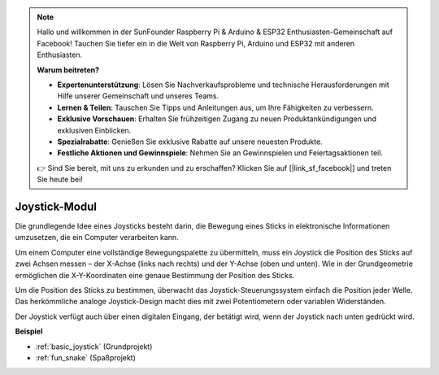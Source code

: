 .. note::

    Hallo und willkommen in der SunFounder Raspberry Pi & Arduino & ESP32 Enthusiasten-Gemeinschaft auf Facebook! Tauchen Sie tiefer ein in die Welt von Raspberry Pi, Arduino und ESP32 mit anderen Enthusiasten.

    **Warum beitreten?**

    - **Expertenunterstützung**: Lösen Sie Nachverkaufsprobleme und technische Herausforderungen mit Hilfe unserer Gemeinschaft und unseres Teams.
    - **Lernen & Teilen**: Tauschen Sie Tipps und Anleitungen aus, um Ihre Fähigkeiten zu verbessern.
    - **Exklusive Vorschauen**: Erhalten Sie frühzeitigen Zugang zu neuen Produktankündigungen und exklusiven Einblicken.
    - **Spezialrabatte**: Genießen Sie exklusive Rabatte auf unsere neuesten Produkte.
    - **Festliche Aktionen und Gewinnspiele**: Nehmen Sie an Gewinnspielen und Feiertagsaktionen teil.

    👉 Sind Sie bereit, mit uns zu erkunden und zu erschaffen? Klicken Sie auf [|link_sf_facebook|] und treten Sie heute bei!

.. _cpn_joystick:

Joystick-Modul
=======================

.. image:: img/joystick_pic.png
    :align: center
    :width: 600

Die grundlegende Idee eines Joysticks besteht darin, die Bewegung eines Sticks in elektronische Informationen umzusetzen, die ein Computer verarbeiten kann.

Um einem Computer eine vollständige Bewegungspalette zu übermitteln, muss ein Joystick die Position des Sticks auf zwei Achsen messen – der X-Achse (links nach rechts) und der Y-Achse (oben und unten). Wie in der Grundgeometrie ermöglichen die X-Y-Koordinaten eine genaue Bestimmung der Position des Sticks.

Um die Position des Sticks zu bestimmen, überwacht das Joystick-Steuerungssystem einfach die Position jeder Welle. Das herkömmliche analoge Joystick-Design macht dies mit zwei Potentiometern oder variablen Widerständen.

Der Joystick verfügt auch über einen digitalen Eingang, der betätigt wird, wenn der Joystick nach unten gedrückt wird.

.. image:: img/joystick318.png
    :align: center
    :width: 600
	
**Beispiel**

* :ref:`basic_joystick` (Grundprojekt)
* :ref:`fun_snake` (Spaßprojekt)
